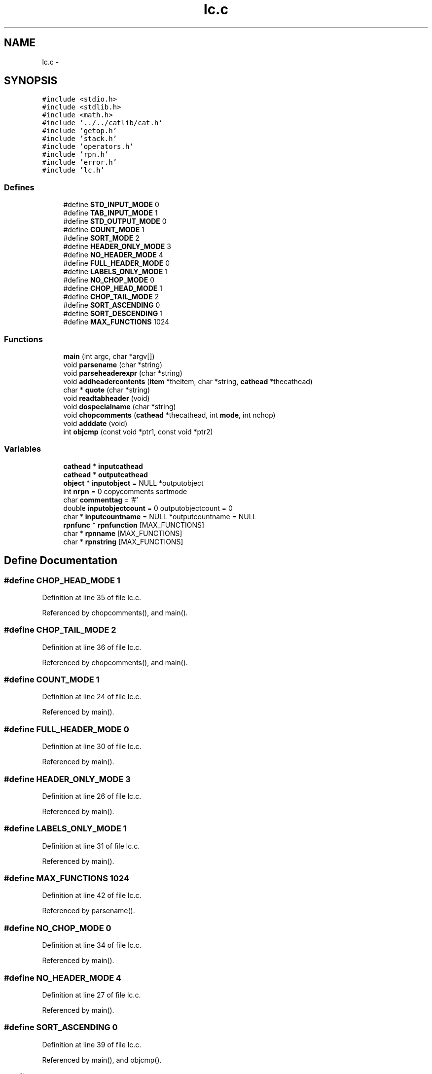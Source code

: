 .TH "lc.c" 3 "23 Dec 2003" "imcat" \" -*- nroff -*-
.ad l
.nh
.SH NAME
lc.c \- 
.SH SYNOPSIS
.br
.PP
\fC#include <stdio.h>\fP
.br
\fC#include <stdlib.h>\fP
.br
\fC#include <math.h>\fP
.br
\fC#include '../../catlib/cat.h'\fP
.br
\fC#include 'getop.h'\fP
.br
\fC#include 'stack.h'\fP
.br
\fC#include 'operators.h'\fP
.br
\fC#include 'rpn.h'\fP
.br
\fC#include 'error.h'\fP
.br
\fC#include 'lc.h'\fP
.br

.SS "Defines"

.in +1c
.ti -1c
.RI "#define \fBSTD_INPUT_MODE\fP   0"
.br
.ti -1c
.RI "#define \fBTAB_INPUT_MODE\fP   1"
.br
.ti -1c
.RI "#define \fBSTD_OUTPUT_MODE\fP   0"
.br
.ti -1c
.RI "#define \fBCOUNT_MODE\fP   1"
.br
.ti -1c
.RI "#define \fBSORT_MODE\fP   2"
.br
.ti -1c
.RI "#define \fBHEADER_ONLY_MODE\fP   3"
.br
.ti -1c
.RI "#define \fBNO_HEADER_MODE\fP   4"
.br
.ti -1c
.RI "#define \fBFULL_HEADER_MODE\fP   0"
.br
.ti -1c
.RI "#define \fBLABELS_ONLY_MODE\fP   1"
.br
.ti -1c
.RI "#define \fBNO_CHOP_MODE\fP   0"
.br
.ti -1c
.RI "#define \fBCHOP_HEAD_MODE\fP   1"
.br
.ti -1c
.RI "#define \fBCHOP_TAIL_MODE\fP   2"
.br
.ti -1c
.RI "#define \fBSORT_ASCENDING\fP   0"
.br
.ti -1c
.RI "#define \fBSORT_DESCENDING\fP   1"
.br
.ti -1c
.RI "#define \fBMAX_FUNCTIONS\fP   1024"
.br
.in -1c
.SS "Functions"

.in +1c
.ti -1c
.RI "\fBmain\fP (int argc, char *argv[])"
.br
.ti -1c
.RI "void \fBparsename\fP (char *string)"
.br
.ti -1c
.RI "void \fBparseheaderexpr\fP (char *string)"
.br
.ti -1c
.RI "void \fBaddheadercontents\fP (\fBitem\fP *theitem, char *string, \fBcathead\fP *thecathead)"
.br
.ti -1c
.RI "char * \fBquote\fP (char *string)"
.br
.ti -1c
.RI "void \fBreadtabheader\fP (void)"
.br
.ti -1c
.RI "void \fBdospecialname\fP (char *string)"
.br
.ti -1c
.RI "void \fBchopcomments\fP (\fBcathead\fP *thecathead, int \fBmode\fP, int nchop)"
.br
.ti -1c
.RI "void \fBadddate\fP (void)"
.br
.ti -1c
.RI "int \fBobjcmp\fP (const void *ptr1, const void *ptr2)"
.br
.in -1c
.SS "Variables"

.in +1c
.ti -1c
.RI "\fBcathead\fP * \fBinputcathead\fP"
.br
.ti -1c
.RI "\fBcathead\fP * \fBoutputcathead\fP"
.br
.ti -1c
.RI "\fBobject\fP * \fBinputobject\fP = NULL *outputobject"
.br
.ti -1c
.RI "int \fBnrpn\fP = 0 copycomments sortmode"
.br
.ti -1c
.RI "char \fBcommenttag\fP = '#'"
.br
.ti -1c
.RI "double \fBinputobjectcount\fP = 0 outputobjectcount = 0"
.br
.ti -1c
.RI "char * \fBinputcountname\fP = NULL *outputcountname = NULL"
.br
.ti -1c
.RI "\fBrpnfunc\fP * \fBrpnfunction\fP [MAX_FUNCTIONS]"
.br
.ti -1c
.RI "char * \fBrpnname\fP [MAX_FUNCTIONS]"
.br
.ti -1c
.RI "char * \fBrpnstring\fP [MAX_FUNCTIONS]"
.br
.in -1c
.SH "Define Documentation"
.PP 
.SS "#define CHOP_HEAD_MODE   1"
.PP
Definition at line 35 of file lc.c.
.PP
Referenced by chopcomments(), and main().
.SS "#define CHOP_TAIL_MODE   2"
.PP
Definition at line 36 of file lc.c.
.PP
Referenced by chopcomments(), and main().
.SS "#define COUNT_MODE   1"
.PP
Definition at line 24 of file lc.c.
.PP
Referenced by main().
.SS "#define FULL_HEADER_MODE   0"
.PP
Definition at line 30 of file lc.c.
.PP
Referenced by main().
.SS "#define HEADER_ONLY_MODE   3"
.PP
Definition at line 26 of file lc.c.
.PP
Referenced by main().
.SS "#define LABELS_ONLY_MODE   1"
.PP
Definition at line 31 of file lc.c.
.PP
Referenced by main().
.SS "#define MAX_FUNCTIONS   1024"
.PP
Definition at line 42 of file lc.c.
.PP
Referenced by parsename().
.SS "#define NO_CHOP_MODE   0"
.PP
Definition at line 34 of file lc.c.
.PP
Referenced by main().
.SS "#define NO_HEADER_MODE   4"
.PP
Definition at line 27 of file lc.c.
.PP
Referenced by main().
.SS "#define SORT_ASCENDING   0"
.PP
Definition at line 39 of file lc.c.
.PP
Referenced by main(), and objcmp().
.SS "#define SORT_DESCENDING   1"
.PP
Definition at line 40 of file lc.c.
.PP
Referenced by main().
.SS "#define SORT_MODE   2"
.PP
Definition at line 25 of file lc.c.
.PP
Referenced by main().
.SS "#define STD_INPUT_MODE   0"
.PP
Definition at line 19 of file lc.c.
.PP
Referenced by main().
.SS "#define STD_OUTPUT_MODE   0"
.PP
Definition at line 23 of file lc.c.
.PP
Referenced by main().
.SS "#define TAB_INPUT_MODE   1"
.PP
Definition at line 20 of file lc.c.
.PP
Referenced by main().
.SH "Function Documentation"
.PP 
.SS "void adddate (void)"
.PP
Definition at line 567 of file lc.c.
.PP
References item::addr, allocitemcontents(), error_exit, cathead::headeritembase, installitem(), newitem(), outputcathead, pos, and TEXT_TYPE.
.PP
Referenced by main().
.SS "void addheadercontents (\fBitem\fP * theitem, char * string, \fBcathead\fP * thecathead)"
.PP
Definition at line 457 of file lc.c.
.PP
References item::addr, allocitemcontents(), cathead::headeritembase, installitem(), and sscanitem().
.SS "void chopcomments (\fBcathead\fP * thecathead, int mode, int nchop)"
.PP
Definition at line 535 of file lc.c.
.PP
References CHOP_HEAD_MODE, CHOP_TAIL_MODE, cathead::commentbase, error_exit, and comment::next.
.PP
Referenced by main().
.SS "void dospecialname (char * string)"
.PP
Definition at line 502 of file lc.c.
.PP
References addobjectitem(), item::addr, copyitem(), error_exit, inputcathead, inputobjectcount, cathead::itemlist, newitem(), cathead::nobjectitems, NUM_TYPE, and outputcathead.
.PP
Referenced by parsename().
.SS "main (int argc, char * argv[])"
.PP
Definition at line 57 of file lc.c.
.PP
References addargscomment(), addcomment(), adddate(), addobjectitem(), item::addr, object::addrlist, allocitemcontents(), BINARY_FILE_TYPE, CHOP_HEAD_MODE, CHOP_TAIL_MODE, chopcomments(), commenttag, connectobjecttocathead(), copyheaderinfo(), copyitem(), copyitemcontents(), COUNT_MODE, deleteheaderitem(), deleteobjectitem(), error_exit, evalrpnfunction(), exit(), FULL_HEADER_MODE, getcatipfiletype(), getcatopfiletype(), getheaderitem(), HEADER_ONLY_MODE, inputcathead, inputobject, inputobjectcount, cathead::itemlist, LABELS_ONLY_MODE, newitem(), newobject(), newrpnfunction(), sortobject::next, item::next, NO_CHOP_MODE, NO_HEADER_MODE, cathead::nobjectitems, nrpn, NUM_TYPE, sortobject::obj, objcmp(), cathead::objectitembase, outputcathead, parseheaderexpr(), parsename(), quote(), readcathead(), readobject(), readtabheader(), rpnfunc::result, rpnfunction, setcatopfiletype(), setsourcecathead(), SORT_ASCENDING, SORT_DESCENDING, SORT_MODE, sortobject::sortval, sscannewitem(), STD_INPUT_MODE, STD_OUTPUT_MODE, item::swapbytesi, TAB_INPUT_MODE, TEXT_FILE_TYPE, TEXT_TYPE, writecathead(), writeitem(), writelabel(), and writeobject().
.SS "int objcmp (const void * ptr1, const void * ptr2)"
.PP
Definition at line 595 of file lc.c.
.PP
References SORT_ASCENDING.
.PP
Referenced by main().
.SS "void parseheaderexpr (char * string)"
.PP
Definition at line 436 of file lc.c.
.PP
References error_exit, evalrpnfunction(), getword(), cathead::headeritembase, installitem(), newrpnfunction(), outputcathead, and rpnfunc::result.
.PP
Referenced by main().
.SS "void parsename (char * string)"
.PP
Definition at line 403 of file lc.c.
.PP
References addobjectitem(), item::addr, copyitem(), dospecialname(), error_exit, evalrpnfunction(), getobjectitem(), getword(), inputcathead, MAX_FUNCTIONS, newrpnfunction(), nrpn, outputcathead, rpnfunction, rpnname, and rpnstring.
.PP
Referenced by main().
.SS "char* quote (char * string)"
.PP
Definition at line 464 of file lc.c.
.PP
Referenced by main().
.SS "void readtabheader (void)"
.PP
Definition at line 475 of file lc.c.
.PP
References addcomment(), c, commenttag, line, and outputcathead.
.PP
Referenced by main().
.SH "Variable Documentation"
.PP 
.SS "char \fBcommenttag\fP = '#'\fC [static]\fP"
.PP
Definition at line 51 of file lc.c.
.PP
Referenced by main(), and readtabheader().
.SS "\fBcathead\fP* \fBinputcathead\fP\fC [static]\fP"
.PP
Definition at line 48 of file lc.c.
.PP
Referenced by dospecialname(), main(), and parsename().
.SS "char* \fBinputcountname\fP = NULL *outputcountname = NULL\fC [static]\fP"
.PP
Definition at line 53 of file lc.c.
.SS "\fBobject\fP* \fBinputobject\fP = NULL *outputobject\fC [static]\fP"
.PP
Definition at line 49 of file lc.c.
.PP
Referenced by main().
.SS "double \fBinputobjectcount\fP = 0 outputobjectcount = 0\fC [static]\fP"
.PP
Definition at line 52 of file lc.c.
.PP
Referenced by dospecialname(), and main().
.SS "int \fBnrpn\fP = 0 copycomments sortmode\fC [static]\fP"
.PP
Definition at line 50 of file lc.c.
.PP
Referenced by main(), and parsename().
.SS "\fBcathead\fP * \fBoutputcathead\fP\fC [static]\fP"
.PP
Definition at line 48 of file lc.c.
.PP
Referenced by adddate(), dospecialname(), main(), parseheaderexpr(), parsename(), and readtabheader().
.SS "\fBrpnfunc\fP* \fBrpnfunction\fP[MAX_FUNCTIONS]\fC [static]\fP"
.PP
Definition at line 54 of file lc.c.
.PP
Referenced by main(), and parsename().
.SS "char* \fBrpnname\fP[MAX_FUNCTIONS]\fC [static]\fP"
.PP
Definition at line 55 of file lc.c.
.PP
Referenced by parsename().
.SS "char * \fBrpnstring\fP[MAX_FUNCTIONS]\fC [static]\fP"
.PP
Definition at line 55 of file lc.c.
.PP
Referenced by parsename().
.SH "Author"
.PP 
Generated automatically by Doxygen for imcat from the source code.
